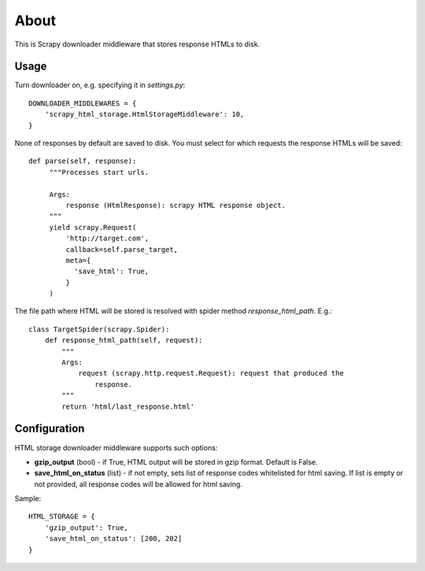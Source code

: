 =====
About
=====

.. image:: https://travis-ci.org/povilasb/scrapy-html-storage.svg?branch=master
.. image:: https://coveralls.io/repos/github/povilasb/scrapy-html-storage/badge.svg?branch=master :target: https://coveralls.io/github/povilasb/scrapy-html-storage?branch=master

This is Scrapy downloader middleware that stores response HTMLs to disk.

Usage
=====

Turn downloader on, e.g. specifying it in `settings.py`::

    DOWNLOADER_MIDDLEWARES = {
        'scrapy_html_storage.HtmlStorageMiddleware': 10,
    }

None of responses by default are saved to disk.
You must select for which requests the response HTMLs will be saved::

   def parse(self, response):
        """Processes start urls.

        Args:
            response (HtmlResponse): scrapy HTML response object.
        """
        yield scrapy.Request(
            'http://target.com',
            callback=self.parse_target,
            meta={
              'save_html': True,
            }
        )

The file path where HTML will be stored is resolved with spider method
`response_html_path`. E.g.::

    class TargetSpider(scrapy.Spider):
        def response_html_path(self, request):
            """
            Args:
                request (scrapy.http.request.Request): request that produced the
                    response.
            """
            return 'html/last_response.html'

Configuration
=============

HTML storage downloader middleware supports such options:

* **gzip_output** (bool) - if True, HTML output will be stored in gzip format.
  Default is False.
* **save_html_on_status** (list) - if not empty, sets list of response codes
  whitelisted for html saving. If list is empty or not provided, all response
  codes will be allowed for html saving.

Sample::

    HTML_STORAGE = {
        'gzip_output': True,
        'save_html_on_status': [200, 202]
    }
